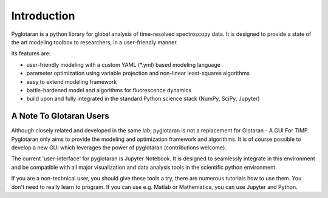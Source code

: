 Introduction
============

Pyglotaran is a python library for global analysis of time-resolved spectroscopy data.
It is designed to provide a state of the art modeling toolbox to researchers, in a user-friendly manner.

Its features are:

* user-friendly modeling with a custom YAML (*.yml) based modeling language
* parameter optimization using variable projection and non-linear least-squares algorithms
* easy to extend modeling framework
* battle-hardened model and algorithms for fluorescence dynamics
* build upon and fully integrated in the standard Python science stack (NumPy,  SciPy, Jupyter)

A Note To Glotaran Users
------------------------

Although closely related and developed in the same lab, pyglotaran is not a
replacement for Glotaran - A GUI For TIMP. Pyglotaran only aims to provide the
modeling and optimization framework and algorithms. It is of course possible
to develop a new GUI which leverages the power of pyglotaran (contributions welcome).  

The current 'user-interface' for pyglotaran is Jupyter Notebook. It is designed to
seamlessly integrate in this environment and be compatible with all major
visualization and data analysis tools in the scientific python environment.

If you are a non-technical user, you should give these tools a try, there are
numerous tutorials how to use them. You don't need to really learn to program.
If you can use e.g. Matlab or Mathematica, you can use Jupyter and Python.
